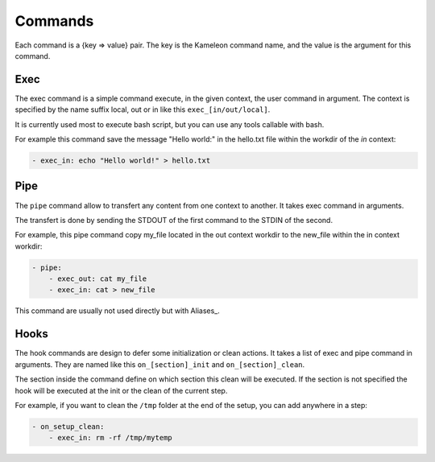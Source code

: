 --------
Commands
--------

Each command is a {key => value} pair. The key is the Kameleon command name,
and the value is the argument for this command.

Exec
~~~~

The exec command is a simple command execute, in the given context, the user
command in argument. The context is specified by the name suffix local, out or
in like this ``exec_[in/out/local]``.

It is currently used most to execute bash script, but you can use any tools
callable with bash.

For example this command save the message "Hello world:" in the hello.txt file
within the workdir of the *in* context:

.. code-block:: yaml

    - exec_in: echo "Hello world!" > hello.txt

Pipe
~~~~

The ``pipe`` command allow to transfert any content from one context to
another. It takes exec command in arguments.

The transfert is done by sending the STDOUT of the first command to the STDIN
of the second.

For example, this pipe command copy my_file located in the out context workdir
to the new_file within the in context workdir:

.. code-block:: yaml

    - pipe:
        - exec_out: cat my_file
        - exec_in: cat > new_file

This command are usually not used directly but with Aliases_.

Hooks
~~~~~

The hook commands are design to defer some initialization or clean actions. It
takes a list of exec and pipe command in arguments. They are named like this
``on_[section]_init`` and ``on_[section]_clean``.

The section inside the command define on which section this clean will be
executed. If the section is not specified the hook will be executed at the init
or the clean of the current step.

For example, if you want to clean the ``/tmp`` folder at the end of the setup,
you can add anywhere in a step:

.. code-block:: yaml

    - on_setup_clean:
        - exec_in: rm -rf /tmp/mytemp
